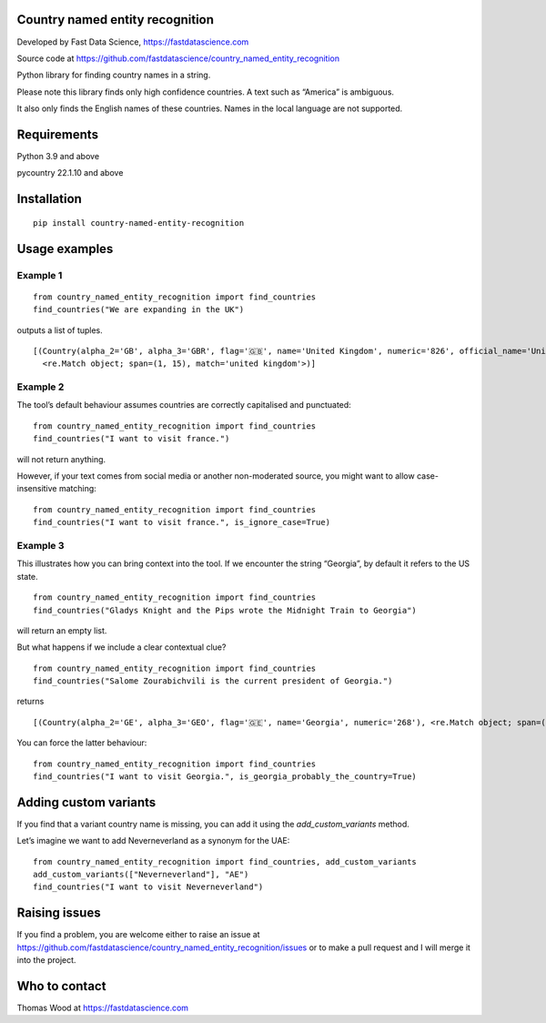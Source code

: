 Country named entity recognition
================================

Developed by Fast Data Science, https://fastdatascience.com

Source code at
https://github.com/fastdatascience/country_named_entity_recognition

Python library for finding country names in a string.

Please note this library finds only high confidence countries. A text
such as “America” is ambiguous.

It also only finds the English names of these countries. Names in the
local language are not supported.

Requirements
============

Python 3.9 and above

pycountry 22.1.10 and above

Installation
============

::

   pip install country-named-entity-recognition

Usage examples
==============

Example 1
---------

::

   from country_named_entity_recognition import find_countries
   find_countries("We are expanding in the UK")

outputs a list of tuples.

::

   [(Country(alpha_2='GB', alpha_3='GBR', flag='🇬🇧', name='United Kingdom', numeric='826', official_name='United Kingdom of Great Britain and Northern Ireland'),
     <re.Match object; span=(1, 15), match='united kingdom'>)]

Example 2
---------

The tool’s default behaviour assumes countries are correctly capitalised
and punctuated:

::

   from country_named_entity_recognition import find_countries
   find_countries("I want to visit france.")

will not return anything.

However, if your text comes from social media or another non-moderated
source, you might want to allow case-insensitive matching:

::

   from country_named_entity_recognition import find_countries
   find_countries("I want to visit france.", is_ignore_case=True)

Example 3
---------

This illustrates how you can bring context into the tool. If we
encounter the string “Georgia”, by default it refers to the US state.

::

   from country_named_entity_recognition import find_countries
   find_countries("Gladys Knight and the Pips wrote the Midnight Train to Georgia")

will return an empty list.

But what happens if we include a clear contextual clue?

::

   from country_named_entity_recognition import find_countries
   find_countries("Salome Zourabichvili is the current president of Georgia.")

returns

::

   [(Country(alpha_2='GE', alpha_3='GEO', flag='🇬🇪', name='Georgia', numeric='268'), <re.Match object; span=(34, 41), match='Georgia'>)]

You can force the latter behaviour:

::

   from country_named_entity_recognition import find_countries
   find_countries("I want to visit Georgia.", is_georgia_probably_the_country=True)

Adding custom variants
======================

If you find that a variant country name is missing, you can add it using
the *add_custom_variants* method.

Let’s imagine we want to add Neverneverland as a synonym for the UAE:

::

   from country_named_entity_recognition import find_countries, add_custom_variants
   add_custom_variants(["Neverneverland"], "AE")
   find_countries("I want to visit Neverneverland")

Raising issues
==============

If you find a problem, you are welcome either to raise an issue at
https://github.com/fastdatascience/country_named_entity_recognition/issues
or to make a pull request and I will merge it into the project.

Who to contact
==============

Thomas Wood at https://fastdatascience.com